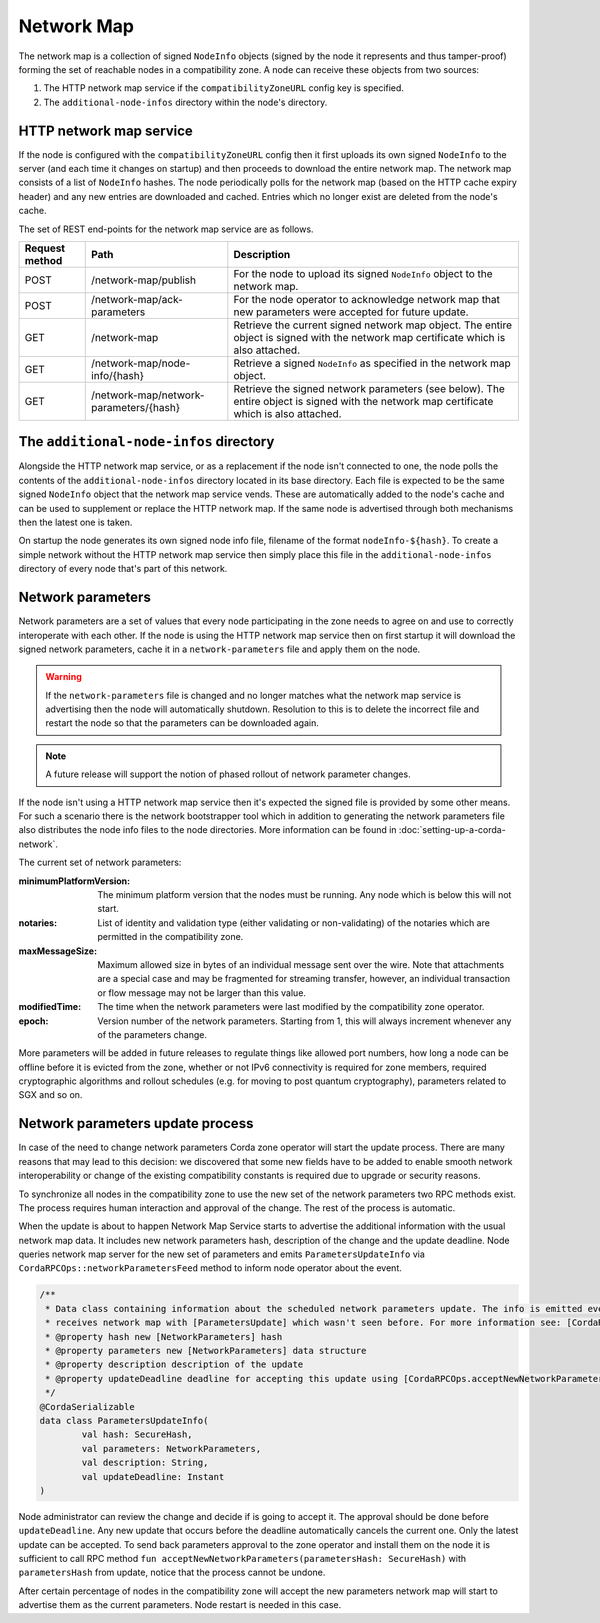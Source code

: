 Network Map
===========

The network map is a collection of signed ``NodeInfo`` objects (signed by the node it represents and thus tamper-proof)
forming the set of reachable nodes in a compatibility zone. A node can receive these objects from two sources:

1. The HTTP network map service if the ``compatibilityZoneURL`` config key is specified.
2. The ``additional-node-infos`` directory within the node's directory.

HTTP network map service
------------------------

If the node is configured with the ``compatibilityZoneURL`` config then it first uploads its own signed ``NodeInfo``
to the server (and each time it changes on startup) and then proceeds to download the entire network map. The network map
consists of a list of ``NodeInfo`` hashes. The node periodically polls for the network map (based on the HTTP cache expiry
header) and any new entries are downloaded and cached. Entries which no longer exist are deleted from the node's cache.

The set of REST end-points for the network map service are as follows.

+----------------+-----------------------------------------+----------------------------------------------------------------------------------------------------------------------------------------------+
| Request method | Path                                    | Description                                                                                                                                  |
+================+=========================================+==============================================================================================================================================+
| POST           | /network-map/publish                    | For the node to upload its signed ``NodeInfo`` object to the network map.                                                                    |
+----------------+-----------------------------------------+----------------------------------------------------------------------------------------------------------------------------------------------+
| POST           | /network-map/ack-parameters             | For the node operator to acknowledge network map that new parameters were accepted for future update.                                        |
+----------------+-----------------------------------------+----------------------------------------------------------------------------------------------------------------------------------------------+
| GET            | /network-map                            | Retrieve the current signed network map object. The entire object is signed with the network map certificate which is also attached.         |
+----------------+-----------------------------------------+----------------------------------------------------------------------------------------------------------------------------------------------+
| GET            | /network-map/node-info/{hash}           | Retrieve a signed ``NodeInfo`` as specified in the network map object.                                                                       |
+----------------+-----------------------------------------+----------------------------------------------------------------------------------------------------------------------------------------------+
| GET            | /network-map/network-parameters/{hash}  | Retrieve the signed network parameters (see below). The entire object is signed with the network map certificate which is also attached.     |
+----------------+-----------------------------------------+----------------------------------------------------------------------------------------------------------------------------------------------+


The ``additional-node-infos`` directory
---------------------------------------

Alongside the HTTP network map service, or as a replacement if the node isn't connected to one, the node polls the
contents of the ``additional-node-infos`` directory located in its base directory. Each file is expected to be the same
signed ``NodeInfo`` object that the network map service vends. These are automatically added to the node's cache and can
be used to supplement or replace the HTTP network map. If the same node is advertised through both mechanisms then the
latest one is taken.

On startup the node generates its own signed node info file, filename of the format ``nodeInfo-${hash}``. To create a simple
network without the HTTP network map service then simply place this file in the ``additional-node-infos`` directory
of every node that's part of this network.

Network parameters
------------------

Network parameters are a set of values that every node participating in the zone needs to agree on and use to
correctly interoperate with each other. If the node is using the HTTP network map service then on first startup it will
download the signed network parameters, cache it in a ``network-parameters`` file and apply them on the node.

.. warning:: If the ``network-parameters`` file is changed and no longer matches what the network map service is advertising
  then the node will automatically shutdown. Resolution to this is to delete the incorrect file and restart the node so
  that the parameters can be downloaded again.

.. note:: A future release will support the notion of phased rollout of network parameter changes.

If the node isn't using a HTTP network map service then it's expected the signed file is provided by some other means.
For such a scenario there is the network bootstrapper tool which in addition to generating the network parameters file
also distributes the node info files to the node directories. More information can be found in :doc:`setting-up-a-corda-network`.

The current set of network parameters:

:minimumPlatformVersion: The minimum platform version that the nodes must be running. Any node which is below this will
        not start.
:notaries: List of identity and validation type (either validating or non-validating) of the notaries which are permitted
        in the compatibility zone.
:maxMessageSize: Maximum allowed size in bytes of an individual message sent over the wire. Note that attachments are
        a special case and may be fragmented for streaming transfer, however, an individual transaction or flow message
        may not be larger than this value.
:modifiedTime: The time when the network parameters were last modified by the compatibility zone operator.
:epoch: Version number of the network parameters. Starting from 1, this will always increment whenever any of the
        parameters change.

More parameters will be added in future releases to regulate things like allowed port numbers, how long a node can be
offline before it is evicted from the zone, whether or not IPv6 connectivity is required for zone members, required
cryptographic algorithms and rollout schedules (e.g. for moving to post quantum cryptography), parameters related to
SGX and so on.

Network parameters update process
---------------------------------

In case of the need to change network parameters Corda zone operator will start the update process. There are many reasons
that may lead to this decision: we discovered that some new fields have to be added to enable smooth network interoperability or change
of the existing compatibility constants is required due to upgrade or security reasons.

To synchronize all nodes in the compatibility zone to use the new set of the network parameters two RPC methods exist. The process
requires human interaction and approval of the change. The rest of the process is automatic.

When the update is about to happen Network Map Service starts to advertise the additional information with the usual network map
data. It includes new network parameters hash, description of the change and the update deadline. Node queries network map server
for the new set of parameters and emits ``ParametersUpdateInfo`` via ``CordaRPCOps::networkParametersFeed`` method to inform
node operator about the event.

.. container:: codeset

    .. sourcecode:: kotlin

        /**
         * Data class containing information about the scheduled network parameters update. The info is emitted every time node
         * receives network map with [ParametersUpdate] which wasn't seen before. For more information see: [CordaRPCOps.networkParametersFeed] and [CordaRPCOps.acceptNewNetworkParameters].
         * @property hash new [NetworkParameters] hash
         * @property parameters new [NetworkParameters] data structure
         * @property description description of the update
         * @property updateDeadline deadline for accepting this update using [CordaRPCOps.acceptNewNetworkParameters]
         */
        @CordaSerializable
        data class ParametersUpdateInfo(
                val hash: SecureHash,
                val parameters: NetworkParameters,
                val description: String,
                val updateDeadline: Instant
        )

Node administrator can review the change and decide if is going to accept it. The approval should be done before ``updateDeadline``.
Any new update that occurs before the deadline automatically cancels the current one. Only the latest update can be accepted.
To send back parameters approval to the zone operator and install them on the node it is sufficient to call RPC method
``fun acceptNewNetworkParameters(parametersHash: SecureHash)`` with ``parametersHash`` from update, notice that the process cannot be undone.

After certain percentage of nodes in the compatibility zone will accept the new parameters network map will start to advertise
them as the current parameters. Node restart is needed in this case.